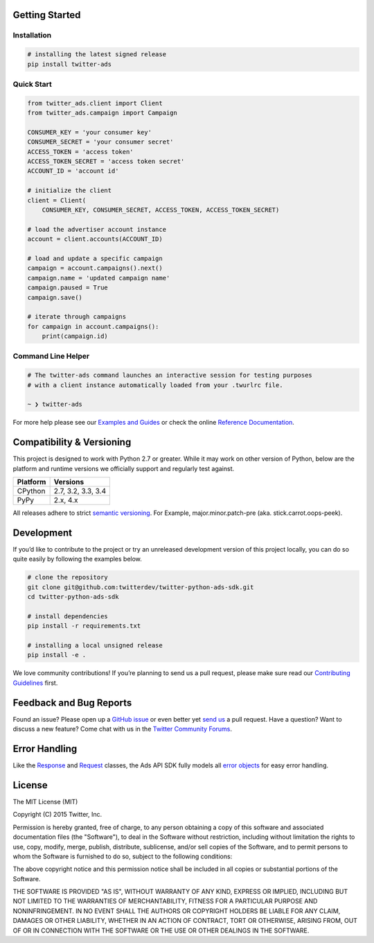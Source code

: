 Getting Started |Build Status| |Code Climate| |PyPy Version|
------------------------------------------------------------

Installation
''''''''''''

.. code:: bash

    # installing the latest signed release
    pip install twitter-ads

Quick Start
'''''''''''

.. code:: python

    from twitter_ads.client import Client
    from twitter_ads.campaign import Campaign

    CONSUMER_KEY = 'your consumer key'
    CONSUMER_SECRET = 'your consumer secret'
    ACCESS_TOKEN = 'access token'
    ACCESS_TOKEN_SECRET = 'access token secret'
    ACCOUNT_ID = 'account id'

    # initialize the client
    client = Client(
        CONSUMER_KEY, CONSUMER_SECRET, ACCESS_TOKEN, ACCESS_TOKEN_SECRET)

    # load the advertiser account instance
    account = client.accounts(ACCOUNT_ID)

    # load and update a specific campaign
    campaign = account.campaigns().next()
    campaign.name = 'updated campaign name'
    campaign.paused = True
    campaign.save()

    # iterate through campaigns
    for campaign in account.campaigns():
        print(campaign.id)



Command Line Helper
'''''''''''''''''''

.. code:: bash

    # The twitter-ads command launches an interactive session for testing purposes
    # with a client instance automatically loaded from your .twurlrc file.

    ~ ❯ twitter-ads

For more help please see our `Examples and Guides`_ or check the online
`Reference Documentation`_.

Compatibility & Versioning
--------------------------

This project is designed to work with Python 2.7 or greater. While it
may work on other version of Python, below are the platform and runtime
versions we officially support and regularly test against.

+------------+----------------------+
| Platform   | Versions             |
+============+======================+
| CPython    | 2.7, 3.2, 3.3, 3.4   |
+------------+----------------------+
| PyPy       | 2.x, 4.x             |
+------------+----------------------+

All releases adhere to strict `semantic versioning`_. For Example,
major.minor.patch-pre (aka. stick.carrot.oops-peek).

Development
-----------

If you’d like to contribute to the project or try an unreleased
development version of this project locally, you can do so quite easily
by following the examples below.

.. code:: bash

    # clone the repository
    git clone git@github.com:twitterdev/twitter-python-ads-sdk.git
    cd twitter-python-ads-sdk

    # install dependencies
    pip install -r requirements.txt

    # installing a local unsigned release
    pip install -e .

We love community contributions! If you’re planning to send us a pull
request, please make sure read our `Contributing Guidelines`_ first.

Feedback and Bug Reports
------------------------

Found an issue? Please open up a `GitHub issue`_ or even better yet
`send us`_ a pull request. Have a question? Want to discuss a new
feature? Come chat with us in the `Twitter Community Forums`_.

Error Handling
--------------

Like the `Response`_ and `Request`_ classes, the Ads API SDK fully models
all `error objects`_ for easy error handling.

|error-hierarchy|

License
-------

The MIT License (MIT)

Copyright (C) 2015 Twitter, Inc.

Permission is hereby granted, free of charge, to any person obtaining a copy
of this software and associated documentation files (the "Software"), to deal
in the Software without restriction, including without limitation the rights
to use, copy, modify, merge, publish, distribute, sublicense, and/or sell
copies of the Software, and to permit persons to whom the Software is
furnished to do so, subject to the following conditions:

The above copyright notice and this permission notice shall be included in all
copies or substantial portions of the Software.

THE SOFTWARE IS PROVIDED "AS IS", WITHOUT WARRANTY OF ANY KIND, EXPRESS OR
IMPLIED, INCLUDING BUT NOT LIMITED TO THE WARRANTIES OF MERCHANTABILITY,
FITNESS FOR A PARTICULAR PURPOSE AND NONINFRINGEMENT. IN NO EVENT SHALL THE
AUTHORS OR COPYRIGHT HOLDERS BE LIABLE FOR ANY CLAIM, DAMAGES OR OTHER
LIABILITY, WHETHER IN AN ACTION OF CONTRACT, TORT OR OTHERWISE, ARISING FROM,
OUT OF OR IN CONNECTION WITH THE SOFTWARE OR THE USE OR OTHER DEALINGS IN THE
SOFTWARE.

.. _Examples and Guides: https://github.com/twitterdev/twitter-python-ads-sdk/tree/master/examples
.. _Reference Documentation: http://twitterdev.github.io/twitter-python-ads-sdk/reference/index.html
.. _semantic versioning: http://semver.org
.. _Contributing Guidelines: https://github.com/twitterdev/twitter-python-ads-sdk/blob/master/CONTRIBUTING.rst
.. _GitHub issue: https://github.com/twitterdev/twitter-python-ads-sdk/issues
.. _send us: https://github.com/twitterdev/twitter-python-ads-sdk/blob/master/CONTRIBUTING.rst
.. _Twitter Community Forums: https://twittercommunity.com/c/advertiser-api

.. |Build Status| image:: https://travis-ci.org/twitterdev/twitter-python-ads-sdk.svg?branch=master
   :target: https://travis-ci.org/twitterdev/twitter-python-ads-sdk
.. |Code Climate| image:: https://codeclimate.com/github/twitterdev/twitter-python-ads-sdk/badges/gpa.svg
   :target: https://codeclimate.com/github/twitterdev/twitter-python-ads-sdk
.. |PyPy Version| image:: https://badge.fury.io/py/twitter-ads.svg
   :target: http://badge.fury.io/py/twitter-ads

.. _Request: https://github.com/twitterdev/twitter-python-ads-sdk/blob/master/twitter_ads/http.py#L28
.. _Response: https://github.com/twitterdev/twitter-python-ads-sdk/blob/master/twitter_ads/http.py#L118
.. _error objects: https://github.com/twitterdev/twitter-python-ads-sdk/blob/master/twitter_ads/error.py
.. |error-hierarchy| image:: http://i.imgur.com/XcLDWLO.png
